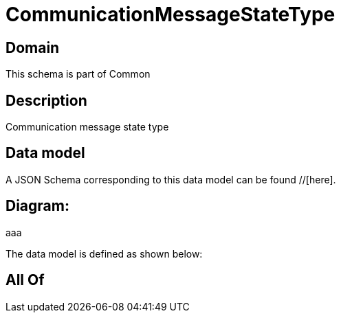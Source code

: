 = CommunicationMessageStateType

[#domain]
== Domain

This schema is part of Common

[#description]
== Description
Communication message state type


[#data_model]
== Data model

A JSON Schema corresponding to this data model can be found //[here].

== Diagram:
aaa

The data model is defined as shown below:


[#all_of]
== All Of


